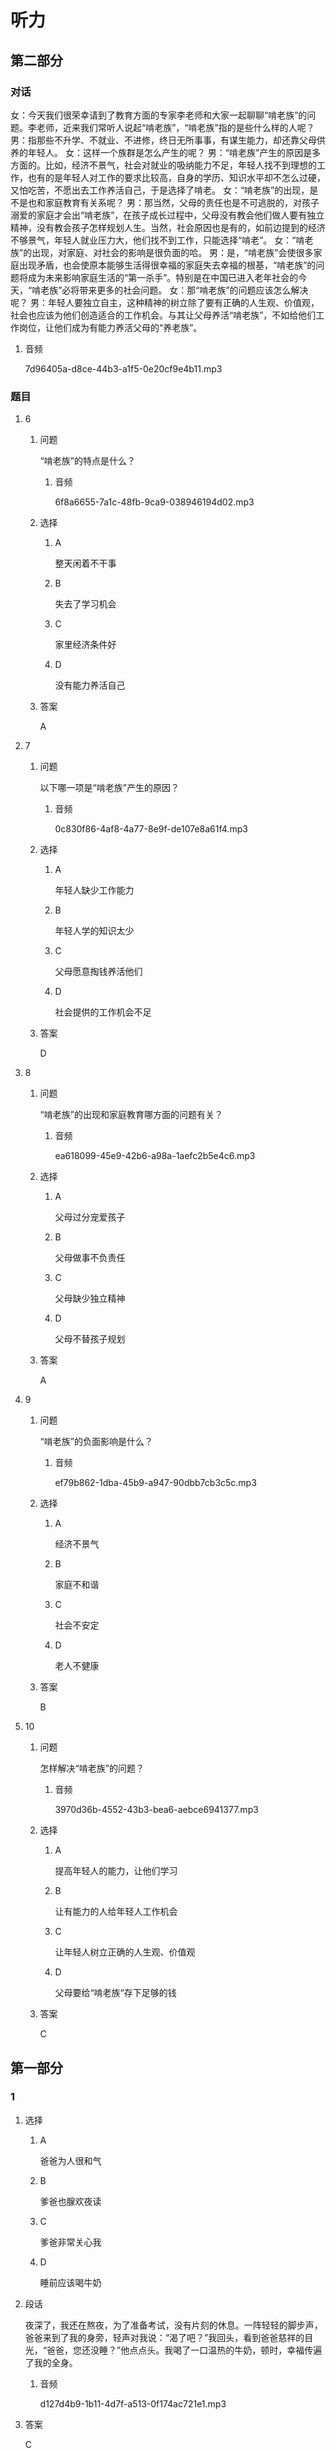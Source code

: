 * 听力

** 第二部分
:PROPERTIES:
:NOTETYPE: content-with-audio-5-multiple-choice-exercises
:ID: c5d60bd6-8a01-49fe-aa57-4739d046b523
:END:

*** 对话

女：今天我们很荣幸请到了教育方面的专家李老师和大家一起聊聊“啃老族”的问题。李老师，近来我们常听人说起“啃老族”，“啃老族”指的是些什么样的人呢？
男：指那些不升学、不就业、不进修，终日无所事事，有谋生能力，却还靠父母供养的年轻人。
女：这样一个族群是怎么产生的呢？
男：“啃老族”产生的原因是多方面的。比如，经济不景气，社会对就业的吸纳能力不足，年轻人找不到理想的工作，也有的是年轻人对工作的要求比较高，自身的学历、知识水平却不怎么过硬，又怕吃苦，不愿出去工作养活自己，于是选择了啃老。
女：“啃老族”的出现，是不是也和家庭教育有关系呢？
男：那当然，父母的责任也是不可逃脱的，对孩子溺爱的家庭才会出“啃老族”，在孩子成长过程中，父母没有教会他们做人要有独立精神，没有教会孩子怎样规划人生。当然，社会原因也是有的，如前边提到的经济不够景气，年轻人就业压力大，他们找不到工作，只能选择“啃老”。
女：“啃老族”的出现，对家庭、对社会的影响是很负面的哈。
男：是，“啃老族”会使很多家庭出现矛盾，也会使原本能够生活得很幸福的家庭失去幸福的根基，“啃老族”的问题将成为未来影响家庭生活的“第一杀手”。特别是在中国已进入老年社会的今天，“啃老族”必将带来更多的社会问题。
女：那“啃老族”的问题应该怎么解决呢？
男：年轻人要独立自主，这种精神的树立除了要有正确的人生观、价值观，社会也应该为他们创造适合的工作机会。与其让父母养活“啃老族”，不如给他们工作岗位，让他们成为有能力养活父母的“养老族”。

**** 音频

7d96405a-d8ce-44b3-a1f5-0e20cf9e4b11.mp3

*** 题目

**** 6
:PROPERTIES:
:ID: 1a818bb8-51aa-4652-bf8d-3a7b1ffe3590
:END:

***** 问题

“啃老族”的特点是什么？

****** 音频

6f8a6655-7a1c-48fb-9ca9-038946194d02.mp3

***** 选择

****** A

整天闲着不干事

****** B

失去了学习机会

****** C

家里经济条件好

****** D

没有能力养活自己

***** 答案

A

**** 7
:PROPERTIES:
:ID: 55e29a28-12fa-4775-a58a-0a25d3086b28
:END:

***** 问题

以下哪一项是“啃老族”产生的原因？

****** 音频

0c830f86-4af8-4a77-8e9f-de107e8a61f4.mp3

***** 选择

****** A

年轻人缺少工作能力

****** B

年轻人学的知识太少

****** C

父母愿意掏钱养活他们

****** D

社会提供的工作机会不足

***** 答案

D

**** 8
:PROPERTIES:
:ID: 4ba50e64-2d71-4ce3-83b1-dcd21f523af9
:END:

***** 问题

“啃老族”的出现和家庭教育哪方面的问题有关？

****** 音频

ea618099-45e9-42b6-a98a-1aefc2b5e4c6.mp3

***** 选择

****** A

父母过分宠爱孩子

****** B

父母做事不负责任

****** C

父母缺少独立精神

****** D

父母不替孩子规划

***** 答案

A

**** 9
:PROPERTIES:
:ID: 8ac0b113-448d-4864-9a69-82c0cddbe00b
:END:

***** 问题

“啃老族”的负面影响是什么？

****** 音频

ef79b862-1dba-45b9-a947-90dbb7cb3c5c.mp3

***** 选择

****** A

经济不景气

****** B

家庭不和谐

****** C

社会不安定

****** D

老人不健康

***** 答案

B

**** 10
:PROPERTIES:
:ID: 19f532d6-f6ab-4648-ba70-c53be4db24ff
:END:

***** 问题

怎样解决“啃老族”的问题？

****** 音频

3970d36b-4552-43b3-bea6-aebce6941377.mp3

***** 选择

****** A

提高年轻人的能力，让他们学习

****** B

让有能力的人给年轻人工作机会

****** C

让年轻人树立正确的人生观、价值观

****** D

父母要给“啃老族“存下足够的钱

***** 答案

C

** 第一部分

*** 1

**** 选择

***** A

爸爸为人很和气

***** B

爹爸也腺欢夜读

***** C

爹爸非常关心我

***** D

睡前应该喝牛奶

**** 段话

夜深了，我还在熬夜，为了准备考试，没有片刻的休息。一阵轻轻的脚步声，爸爸来到了我的身旁，轻声对我说：“渴了吧？”我回头，看到爸爸慈祥的目光，“爸爸，您还没睡？”他点点头。我喝了一口温热的牛奶，顿时，幸福传遍了我的全身。

***** 音频

d127d4b9-1b11-4d7f-a513-0f174ac721e1.mp3

**** 答案

C

*** 2

**** 选择

***** A

王先生是撂家庭教育研究的

***** B

王先生喜欢看家庭教育杂志

***** C

王先生创办了家庭教育专业

***** D

《中国家庭教育》办得不错

**** 段话

王先生是师范大学教育学院的教授，兼任《中国家庭教育》杂志的主编，还是中国教育学会家庭教育专业委员会理事长。作为中国当代家庭教育研究的开拓者，他在家庭教育理论与实践的研究上做出过很多贡献。

***** 音频

87d84b62-5a64-4d83-aa20-eddd5bd48702.mp3

**** 答案

A

*** 3

**** 选择

***** A

中国70％的家长不重视教育

***** B

中国不少家庭教育存在问题

***** C

多数家长教育观念十分先进

***** D

学校教育是家庭教育的基础

**** 段话

家庭教育是学校教育与社会教育的基础，在人的一生中起着重要的作用。据研究，目前我国将近 70%的家庭教育方式不够好，因此，转变家庭教育观念，提高家庭教育水平是家长必须认真面对的问题。

***** 音频

f425da7a-9384-40f2-bdf3-1cb9238a6462.mp3

**** 答案

B

*** 4

**** 选择

***** A

同学们的父母都愚团圆

***** B

有人想隐睿自己的事情

***** C

想投稿的同学都很孤独

***** D

假期有同学打算去旅游

**** 段话

漫长的暑假就要开始了。怎样度过这个假期，在同学们的心中酝酿了很久。有人想脱离父母的视线，找个寂静之处，享受一下孤独；有人想寻找打工的机会；有人想尝试给报刊、杂志投投稿，检验一下自己的本事；也有人禁不住旅游的诱惑，恨不得立刻投入大自然的怀抱。

***** 音频

d7f8a87f-4ae2-4a86-9ee1-c84e2019c386.mp3

**** 答案

D

*** 5

**** 选择

***** A

父母教育“我“好好读书

***** B

“我“的父母念书不太多

***** C

父母改变了“我“的一切

***** D

父母认为“我“没有缺点

**** 段话

我敬重我的父母，他们虽然学历不高，但是和蔼可亲，心地善良，更难得的是，他们总是告诉我要宽容，不要总想着别人的缺点，总想改变别人，要站在对方的立场上为别人着想，多体谅他人。

***** 音频

ec639d31-fd9a-4e6a-bc73-fda4286c9e7d.mp3

**** 答案

B

** 第三部分

*** 11-13
:PROPERTIES:
:ID: 34427214-85cf-4a70-8d32-89908845d8fd
:NOTETYPE: content-with-audio-3-multiple-choice-exercises
:END:

**** 课文

读大三的小孙每年都会利用寒暑假做不同类型的打工工作。“我想锻炼一下自己，学点儿与人交流的技巧，顺便赚点儿生活费。”小孙笑着说。

这个充满活力的女生告诉记者，这并不是她的第一份打工工作，之前在快餐店做过收银，在外语培训机构做过电话咨询。通过一次次不同的工作经历，小孙渐渐学会了如何与不同的人交流，特别是面对挑剔的消费者，如何让对方消火，化解危机，小孙有了自己的心得。“一味地谦让是不行的，要在与对方的交流中让他们认识到自己的不足，同时还要给对方台阶下，这样才能化解矛盾。这些都是在学校学不到的东西，我感觉自己在工作中成长了很多。”小孙跟记者谈到打工的收获时，脸上不由得满是兴奋。

***** 音频

7671b1c0-cbaa-48f7-aea6-61d38099d4dc.mp3

**** 题目

***** 11
:PROPERTIES:
:ID: bc09b40d-a4af-4b45-b801-e2462efc047a
:END:

****** 选择

******* A

不愿意在快餐店工作

******* B

最喜欢做商店收银员

******* C

做过很多不同的工作

******* D

在外语培训机构上过课

****** 问题

关于小孙选择打工工作，下列哪项正确？

******* 音频

981f5466-a686-4d8b-9197-1906cf22dfa1.mp3

****** 答案

C

***** 12
:PROPERTIES:
:ID: d7aa36e7-f9f5-4f1d-a0a1-de9934cb542d
:END:

****** 选择

******* A

有的消费者很难交流

******* B

吵架的时候没必要谦让

******* C

对不讲理的人就不用客气

******* D

解决矛盾时要给对方留面子

****** 问题

小孙在与人交流方面有什么心得？

******* 音频

945324d5-3c6b-493a-86cb-1eedc2689711.mp3

****** 答案

D

***** 13
:PROPERTIES:
:ID: 9262f057-2a11-445b-ba4a-0969d2d31a22
:END:

****** 选择

******* A

能够自己赚生活费了

******* B

每天能顺便锻炼身体

******* C

每个假期都过得开心

******* D

能学到课本外的东西

****** 问题

小孙打工最大的收获是什么？

******* 音频

053f73df-772e-415d-8ef4-54ed2d963097.mp3

****** 答案

D

*** 14-17
:PROPERTIES:
:ID: af07d343-1d20-490a-9862-ef2ca49f447f
:NOTETYPE: content-with-audio-4-multiple-choice-exercises
:END:

**** 课文

随着旅游旺季的到来，小岛上的餐厅变得异常忙碌。与往年不同的是，这里大大小小餐厅的打工者除了中老年人，就是 18 岁以下的年轻人，往年忙里忙外的大学生不见了踪影。啤酒屋老板分析说：“以前确实有不少大学生会来店里找工作，现在是越来越少了，可能是大家生活好了，家长舍不得吧。”对这种现象，大学生却另有解释：现在打工的大学生比以前多多了，只是大家不干饭店服务员了。服务员、促销员等工作太简单，对自身能力提升有限，难以吸引大学生。即使挣钱也不值得浪费时间。

王新在一家咖啡吧打工，性格开朗的她说自己喜欢这里的工作环境，可以和来自全国，甚至全世界的游客聊天儿，还可以学习冲泡咖啡的手艺。王新计划毕业后也开一家创意咖啡馆。

与王新的悠闲相比，张海涛则忙碌了许多。他和同伴和开了一家特色纪念品小店，他们的小店一共就 5 个人，所以他们每人都身兼数职。不过张海涛认为这份忙碌是值得的，他就是想通过辛苦的工作取得一份创业的“真经”。

***** 音频

3f73caad-af6d-4853-ab62-019d094f3f59.mp3

**** 题目

***** 14
:PROPERTIES:
:ID: bdef1e2c-674e-447f-9b30-9e306332a946
:END:

****** 选择

******* A

旅游者老年人居多

******* B

餐厅的生意特别好

******* C

小岛上餐厅特别多

******* D

大学生都在餐厅打工

****** 问题

旅游旺季时，小岛上是什么景象？

******* 音频

ecab109d-be82-45e4-9795-52eaf0e12240.mp3

****** 答案

B

***** 15
:PROPERTIES:
:ID: 14418918-bf62-4826-b555-5eb97bac61cf
:END:

****** 选择

******* A

不缺钱就不用打工

******* B

不如抓紧时间读书

******* C

打工纯属浪费时间

******* D

希望能够提升自己

****** 问题

大学生现在对打工是怎么想的？

******* 音频

ecc26a7d-0c26-4ef8-8fc3-8be215f96cc9.mp3

****** 答案

D

***** 16
:PROPERTIES:
:ID: 604614ed-0f86-4e36-b543-46b025ce7609
:END:

****** 选择

******* A

大学生打工更追求金钱之外的收获

******* B

年轻人不怕累,只希望工作有钱赚

******* C

悠闲、简单的工作最受大学生欢迎

******* D

年轻人觉得和朋友一起创业太辛苦

****** 问题

王新、张海涛现象说明什么？

******* 音频

2eb7b2e0-67f8-4c61-9673-20bad751c744.mp3

****** 答案

A

***** 17
:PROPERTIES:
:ID: 327837c6-6ee1-43a4-ba9c-0a1cf5483304
:END:

****** 选择

******* A

在中国,喜欢喝咖啡的人多了

******* B

假期打工的大学生越来越少了

******* C

大学生打工的目的发生丁变化

******* D

大学生打工只能做简单的工作

****** 问题

根据这段话，下列哪项正确？

******* 音频

dd88a41e-6a45-49f4-95bc-b29048b94880.mp3

****** 答案

C

